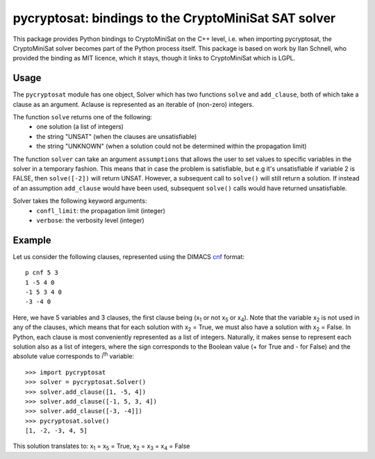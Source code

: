 ===========================================
pycryptosat: bindings to the CryptoMiniSat SAT solver
===========================================

This package provides Python bindings to CryptoMiniSat on the C++ level,
i.e. when importing pycryptosat, the CryptoMiniSat solver becomes part of the
Python process itself. This package is based on work by Ilan Schnell, who
provided the binding as MIT licence, which it stays, though it links to
CryptoMiniSat which is LGPL.

Usage
-----

The ``pycryptosat`` module has one object, Solver which has two functions
``solve`` and ``add_clause``, both of which take a clause as an argument.
Aclause is represented as an iterable of (non-zero) integers.

The function ``solve`` returns one of the following:
  * one solution (a list of integers)
  * the string "UNSAT" (when the clauses are unsatisfiable)
  * the string "UNKNOWN" (when a solution could not be determined within the
    propagation limit)

The function ``solver`` can take an argument ``assumptions`` that allows
the user to set values to specific variables in the solver in a temporary
fashion. This means that in case the problem is satisfiable, but e.g it's
unsatisfiable if variable 2 is FALSE, then ``solve([-2])`` will return
UNSAT. However, a subsequent call to ``solve()`` will still return a solution.
If instead of an assumption ``add_clause`` would have been used, subsequent
``solve()`` calls would have returned unsatisfiable.

Solver takes the following keyword arguments:
  * ``confl_limit``: the propagation limit (integer)
  * ``verbose``: the verbosity level (integer)

Example
-------

Let us consider the following clauses, represented using
the DIMACS `cnf <http://en.wikipedia.org/wiki/Conjunctive_normal_form>`_
format::

   p cnf 5 3
   1 -5 4 0
   -1 5 3 4 0
   -3 -4 0

Here, we have 5 variables and 3 clauses, the first clause being
(x\ :sub:`1`  or not x\ :sub:`5` or x\ :sub:`4`).
Note that the variable x\ :sub:`2` is not used in any of the clauses,
which means that for each solution with x\ :sub:`2` = True, we must
also have a solution with x\ :sub:`2` = False.  In Python, each clause is
most conveniently represented as a list of integers.  Naturally, it makes
sense to represent each solution also as a list of integers, where the sign
corresponds to the Boolean value (+ for True and - for False) and the
absolute value corresponds to i\ :sup:`th` variable::

   >>> import pycryptosat
   >>> solver = pycryptosat.Solver()
   >>> solver.add_clause([1, -5, 4])
   >>> solver.add_clause([-1, 5, 3, 4])
   >>> solver.add_clause([-3, -4]])
   >>> pycryptosat.solve()
   [1, -2, -3, 4, 5]

This solution translates to: x\ :sub:`1` = x\ :sub:`5` = True,
x\ :sub:`2` = x\ :sub:`3` = x\ :sub:`4` = False

